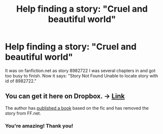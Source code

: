 #+TITLE: Help finding a story: "Cruel and beautiful world"

* Help finding a story: "Cruel and beautiful world"
:PROPERTIES:
:Author: geak78
:Score: 3
:DateUnix: 1467253310.0
:DateShort: 2016-Jun-30
:FlairText: Request
:END:
It was on fanfiction.net as story 8982722 I was several chapters in and got too busy to finish. Now it says: "Story Not Found Unable to locate story with id of 8982722."


** You can get it here on Dropbox. -> [[https://www.dropbox.com/s/rx8xrkmxcqvt932/Lena%20Phoria%20-%20Cruel%20and%20Beautiful%20World%20%5BRated%20M%5D.pdf?dl=0][Link]]

The author has [[https://www.amazon.com/Broken-Wings-Cruel-Beautiful-World-ebook/dp/B01HG0FWT0#nav-subnav][published a book]] based on the fic and has removed the story from FF.net.
:PROPERTIES:
:Author: Dimplz
:Score: 3
:DateUnix: 1467300560.0
:DateShort: 2016-Jun-30
:END:

*** You're amazing! Thank you!
:PROPERTIES:
:Author: geak78
:Score: 2
:DateUnix: 1467302985.0
:DateShort: 2016-Jun-30
:END:
